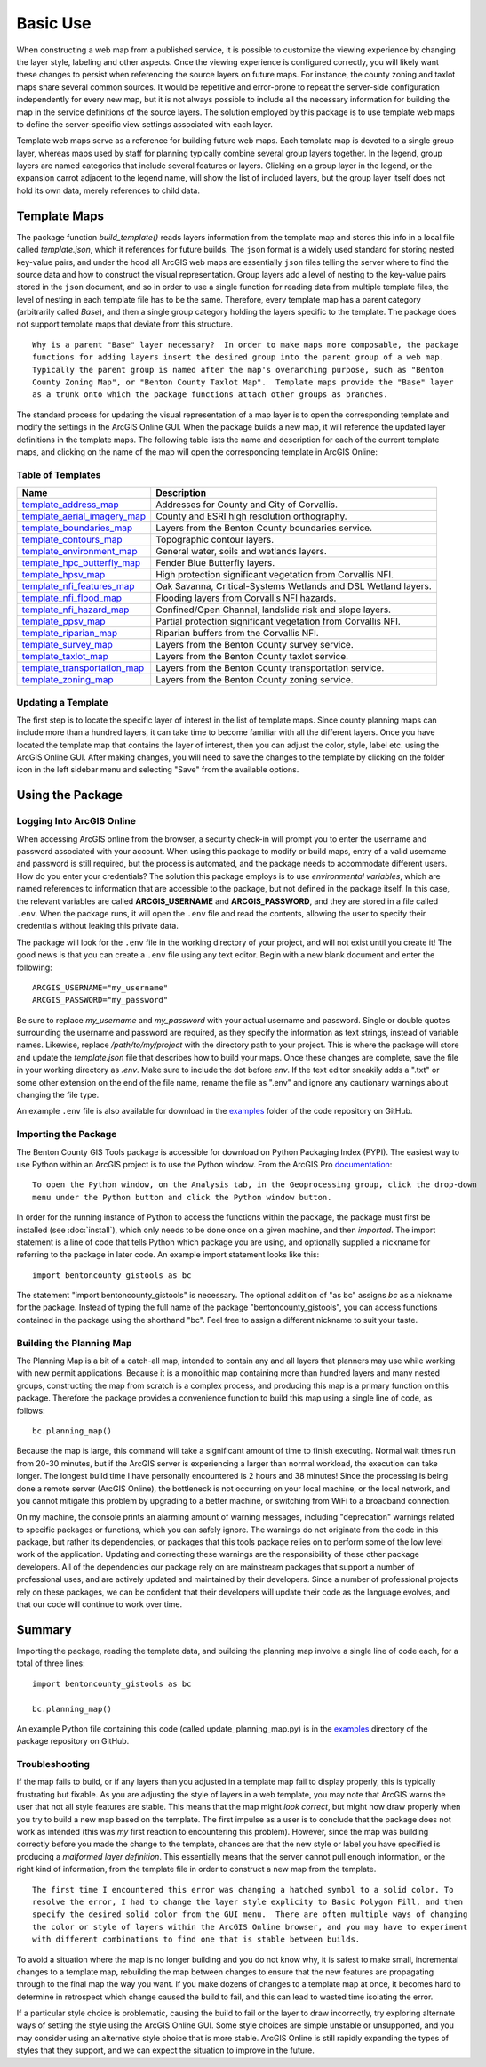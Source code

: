=====
Basic Use
=====

When constructing a web map from a published service, it is possible to customize the viewing experience by changing the layer style, labeling and other aspects.  Once the viewing experience is configured correctly, you will likely want these changes to persist when referencing the source layers on future maps.  For instance, the county zoning and taxlot maps share several common sources.  It would be repetitive and error-prone to repeat the server-side configuration independently for every new map, but it is not always possible to include all the necessary information for building the map in the service definitions of the source layers.  The solution employed by this package is to use template web maps to define the server-specific view settings associated with each layer.

Template web maps serve as a reference for building future web maps.  Each template map is devoted to a single group layer, whereas maps used by staff for planning typically combine several group layers together.  In the legend, group layers are named categories that include several features or layers.  Clicking on a group layer in the legend, or the expansion carrot adjacent to the legend name, will show the list of included layers, but the group layer itself does not hold its own data, merely references to child data.

Template Maps
-------------
The package function `build_template()` reads layers information from the template map and stores this info in a local file called `template.json`, which it references for future builds.  The ``json`` format is a widely used standard for storing nested key-value pairs, and under the hood all ArcGIS web maps are essentially ``json`` files telling the server where to find the source data and how to construct the visual representation.  Group layers add a level of nesting to the key-value pairs stored in the ``json`` document, and so in order to use a single function for reading data from multiple template files, the level of nesting in each template file has to be the same.  Therefore, every template map has a parent category (arbitrarily called `Base`), and then a single group category holding the layers specific to the template.  The package does not support template maps that deviate from this structure.

::

        Why is a parent "Base" layer necessary?  In order to make maps more composable, the package
        functions for adding layers insert the desired group into the parent group of a web map.
        Typically the parent group is named after the map's overarching purpose, such as "Benton
        County Zoning Map", or "Benton County Taxlot Map".  Template maps provide the "Base" layer
        as a trunk onto which the package functions attach other groups as branches.

The standard process for updating the visual representation of a map layer is to open the corresponding template and modify the settings in the ArcGIS Online GUI.  When the package builds a new map, it will reference the updated layer definitions in the template maps.  The following table lists the name and description for each of the current template maps, and clicking on the name of the map will open the corresponding template in ArcGIS Online:

Table of Templates
^^^^^^^^^^^^^^^^^^
+------------------------------+----------------------------------------------------------------+
|Name                          |Description                                                     |
+==============================+================================================================+
|template_address_map_         | Addresses for County and City of Corvallis.                    |
+------------------------------+----------------------------------------------------------------+
|template_aerial_imagery_map_  | County and ESRI high resolution orthography.                   |
+------------------------------+----------------------------------------------------------------+
|template_boundaries_map_      | Layers from the Benton County boundaries service.              |
+------------------------------+----------------------------------------------------------------+
|template_contours_map_        | Topographic contour layers.                                    |
+------------------------------+----------------------------------------------------------------+
|template_environment_map_     | General water, soils and wetlands layers.                      |
+------------------------------+----------------------------------------------------------------+
|template_hpc_butterfly_map_   | Fender Blue Butterfly layers.                                  |
+------------------------------+----------------------------------------------------------------+
|template_hpsv_map_            | High protection significant vegetation from Corvallis NFI.     |
+------------------------------+----------------------------------------------------------------+
|template_nfi_features_map_    | Oak Savanna, Critical-Systems Wetlands and DSL Wetland layers. |
+------------------------------+----------------------------------------------------------------+
|template_nfi_flood_map_       | Flooding layers from Corvallis NFI hazards.                    |
+------------------------------+----------------------------------------------------------------+
|template_nfi_hazard_map_      | Confined/Open Channel, landslide risk and slope layers.        |
+------------------------------+----------------------------------------------------------------+
|template_ppsv_map_            | Partial protection significant vegetation from Corvallis NFI.  |
+------------------------------+----------------------------------------------------------------+
|template_riparian_map_        | Riparian buffers from the Corvallis NFI.                       |
+------------------------------+----------------------------------------------------------------+
|template_survey_map_          | Layers from the Benton County survey service.                  |
+------------------------------+----------------------------------------------------------------+
|template_taxlot_map_          | Layers from the Benton County taxlot service.                  |
+------------------------------+----------------------------------------------------------------+
|template_transportation_map_  | Layers from the Benton County transportation service.          |
+------------------------------+----------------------------------------------------------------+
|template_zoning_map_          | Layers from the Benton County zoning service.                  |
+------------------------------+----------------------------------------------------------------+

.. _template_address_map: https://bentoncountygis.maps.arcgis.com/home/item.html?id=5c507b0f03084f33b8da587cbd4b830b
.. _template_aerial_imagery_map: https://bentoncountygis.maps.arcgis.com/home/item.html?id=4cb460dcb6464724b2e99ba696d5dd77
.. _template_boundaries_map: https://bentoncountygis.maps.arcgis.com/home/item.html?id=c8595e39c1fe4971819d74e7318d1dbd
.. _template_contours_map: https://bentoncountygis.maps.arcgis.com/home/item.html?id=1e0e9975687741a897e2ff4c7dd3b8e0
.. _template_environment_map: https://bentoncountygis.maps.arcgis.com/home/item.html?id=a2612a21ccf3458e945ac971390cf5dc
.. _template_hpc_butterfly_map: https://bentoncountygis.maps.arcgis.com/home/item.html?id=6f3467fcdeea4d839d01bff403a5e891
.. _template_hpsv_map: https://bentoncountygis.maps.arcgis.com/home/item.html?id=d9b5d23af3044405afe06e8d488d8b64
.. _template_nfi_features_map: https://bentoncountygis.maps.arcgis.com/home/item.html?id=4b01743efdb94a3fa54e0f542aad987a
.. _template_nfi_flood_map: https://bentoncountygis.maps.arcgis.com/home/item.html?id=ee08f36f69b24f2599bea34563215a17
.. _template_nfi_hazard_map: https://bentoncountygis.maps.arcgis.com/home/item.html?id=9db5a09c12454347871a522f6af851d8
.. _template_ppsv_map: https://bentoncountygis.maps.arcgis.com/home/item.html?id=a0e7e1cb85c54fd39b95eed20d1aded9
.. _template_riparian_map: https://bentoncountygis.maps.arcgis.com/home/item.html?id=dbeaf45e240a41178879f64751d6954d
.. _template_survey_map: https://bentoncountygis.maps.arcgis.com/home/item.html?id=28cbe6fcdc7c49cba8f95666644b7fda
.. _template_taxlot_map: https://bentoncountygis.maps.arcgis.com/home/item.html?id=a409c55c9e0440488c4ab3ce5e10659d
.. _template_transportation_map: https://bentoncountygis.maps.arcgis.com/home/item.html?id=8cd34cff9a43406dae69c69fa42829b9
.. _template_zoning_map: https://bentoncountygis.maps.arcgis.com/home/item.html?id=1f417e7ca2c54a8e99ffb7b373c3c229

Updating a Template
^^^^^^^^^^^^^^^^^^^

The first step is to locate the specific layer of interest in the list of template maps.  Since county planning maps can include more than a hundred layers, it can take time to become familiar with all the different layers.  Once you have located the template map that contains the layer of interest, then you can adjust the color, style, label etc. using the ArcGIS Online GUI.  After making changes, you will need to save the changes to the template by clicking on the folder icon in the left sidebar menu and selecting "Save" from the available options.


Using the Package
-----------------


Logging Into ArcGIS Online
^^^^^^^^^^^^^^^^^^^^^^^^^^

When accessing ArcGIS online from the browser, a security check-in will prompt you to enter the username and password associated with your account.  When using this package to modify or build maps, entry of a valid username and password is still required, but the process is automated, and the package needs to accommodate different users.  How do you enter your credentials?  The solution this package employs is to use *environmental variables*, which are named references to information that are accessible to the package, but not defined in the package itself.  In this case, the relevant variables are called **ARCGIS_USERNAME** and **ARCGIS_PASSWORD**, and they are stored in a file called ``.env``.  When the package runs, it will open the ``.env`` file and read the contents, allowing the user to specify their credentials without leaking this private data.

The package will look for the ``.env`` file in the working directory of your project, and will not exist until you create it!  The good news is that you can create a ``.env`` file using any text editor.  Begin with a new blank document and enter the following:

::

        ARCGIS_USERNAME="my_username"
        ARCGIS_PASSWORD="my_password"

Be sure to replace *my_username* and *my_password* with your actual username and password.  Single or double quotes surrounding the username and password are required, as they specify the information as text strings, instead of variable names.  Likewise, replace */path/to/my/project* with the directory path to your project.  This is where the package will store and update the *template.json* file that describes how to build your maps.  Once these changes are complete, save the file in your working directory as *.env*.  Make sure to include the dot before *env*.  If the text editor sneakily adds a ".txt" or some other extension on the end of the file name, rename the file as ".env" and ignore any cautionary warnings about changing the file type.

An example ``.env`` file is also available for download in the examples_ folder of the code repository on GitHub.

.. _examples: https://github.com/crumplecup/bentoncounty_gistools/tree/main/examples

Importing the Package
^^^^^^^^^^^^^^^^^^^^^

The Benton County GIS Tools package is accessible for download on Python Packaging Index (PYPI).  The easiest way to use Python within an ArcGIS project is to use the Python window.  From the ArcGIS Pro documentation_:

.. _documentation: https://pro.arcgis.com/en/pro-app/2.8/arcpy/get-started/python-window.htm

::

        To open the Python window, on the Analysis tab, in the Geoprocessing group, click the drop-down
        menu under the Python button and click the Python window button.


In order for the running instance of Python to access the functions within the package, the package must first be installed (see :doc:`install`), which only needs to be done once on a given machine, and then *imported*.  The import statement is a line of code that tells Python which package you are using, and optionally supplied a nickname for referring to the package in later code.  An example import statement looks like this:

::

        import bentoncounty_gistools as bc

The statement "import bentoncounty_gistools" is necessary.  The optional addition of "as bc" assigns *bc* as a nickname for the package.  Instead of typing the full name of the package "bentoncounty_gistools", you can access functions contained in the package using the shorthand "bc".  Feel free to assign a different nickname to suit your taste.


Building the Planning Map
^^^^^^^^^^^^^^^^^^^^^^^^^

The Planning Map is a bit of a catch-all map, intended to contain any and all layers that planners may use while working with new permit applications.  Because it is a monolithic map containing more than hundred layers and many nested groups, constructing the map from scratch is a complex process, and producing this map is a primary function on this package.  Therefore the package provides a convenience function to build this map using a single line of code, as follows:

::

        bc.planning_map()

Because the map is large, this command will take a significant amount of time to finish executing.  Normal wait times run from 20-30 minutes, but if the ArcGIS server is experiencing a larger than normal workload, the execution can take longer.  The longest build time I have personally encountered is 2 hours and 38 minutes!  Since the processing is being done a remote server (ArcGIS Online), the bottleneck is not occurring on your local machine, or the local network, and you cannot mitigate this problem by upgrading to a better machine, or switching from WiFi to a broadband connection.

On my machine, the console prints an alarming amount of warning messages, including "deprecation" warnings related to specific packages or functions, which you can safely ignore.  The warnings do not originate from the code in this package, but rather its dependencies, or packages that this tools package relies on to perform some of the low level work of the application.  Updating and correcting these warnings are the responsibility of these other package developers.  All of the dependencies our package rely on are mainstream packages that support a number of professional uses, and are actively updated and maintained by their developers.  Since a number of professional projects rely on these packages, we can be confident that their developers will update their code as the language evolves, and that our code will continue to work over time.

Summary
-------

Importing the package, reading the template data, and building the planning map involve a single line of code each, for a total of three lines:

::

        import bentoncounty_gistools as bc

        bc.planning_map()

An example Python file containing this code (called update_planning_map.py) is in the examples_ directory of the package repository on GitHub.


Troubleshooting
^^^^^^^^^^^^^^^

If the map fails to build, or if any layers than you adjusted in a template map fail to display properly, this is typically frustrating but fixable.  As you are adjusting the style of layers in a web template, you may note that ArcGIS warns the user that not all style features are stable.  This means that the map might *look correct*, but might now draw properly when you try to build a new map based on the template.  The first impulse as a user is to conclude that the package does not work as intended (this was *my* first reaction to encountering this problem).  However, since the map was building correctly before you made the change to the template, chances are that the new style or label you have specified is producing a *malformed layer definition*.  This essentially means that the server cannot pull enough information, or the right kind of information, from the template file in order to construct a new map from the template.

::

        The first time I encountered this error was changing a hatched symbol to a solid color. To
        resolve the error, I had to change the layer style explicity to Basic Polygon Fill, and then
        specify the desired solid color from the GUI menu.  There are often multiple ways of changing
        the color or style of layers within the ArcGIS Online browser, and you may have to experiment
        with different combinations to find one that is stable between builds.

To avoid a situation where the map is no longer building and you do not know why, it is safest to make small, incremental changes to a template map, rebuilding the map between changes to ensure that the new features are propagating through to the final map the way you want.  If you make dozens of changes to a template map at once, it becomes hard to determine in retrospect which change caused the build to fail, and this can lead to wasted time isolating the error.

If a particular style choice is problematic, causing the build to fail or the layer to draw incorrectly, try exploring alternate ways of setting the style using the ArcGIS Online GUI.  Some style choices are simple unstable or unsupported, and you may consider using an alternative style choice that is more stable.  ArcGIS Online is still rapidly expanding the types of styles that they support, and we can expect the situation to improve in the future.

